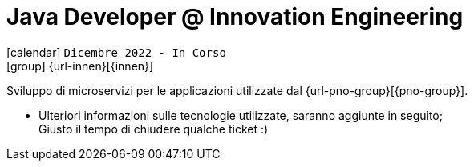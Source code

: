 [[_2022-12-software-developer-in-innovation-engineering]]
= Java Developer @ Innovation Engineering

icon:calendar[] `Dicembre 2022 - In Corso` +
icon:group[] {url-innen}[{innen}]

Sviluppo di microservizi per le applicazioni utilizzate dal {url-pno-group}[{pno-group}].

* Ulteriori informazioni sulle tecnologie utilizzate, saranno aggiunte in seguito; +
Giusto il tempo di chiudere qualche ticket :)
